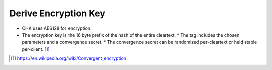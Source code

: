 Derive Encryption Key
=====================

* CHK uses AES128 for encryption.
* The encryption key is the 16 byte prefix of the hash of the entire cleartext.
  * The tag includes the chosen parameters and a convergence secret.
  * The convergence secret can be randomized per-cleartext or held stable per-client. [1]_

.. [1] https://en.wikipedia.org/wiki/Convergent_encryption
